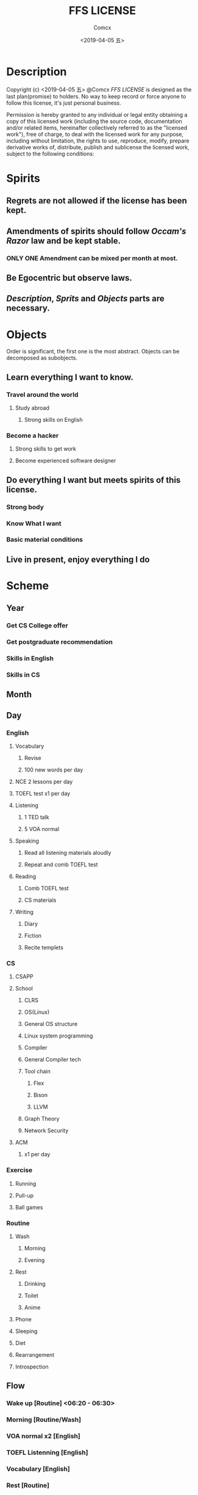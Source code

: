 #+TITLE:  FFS LICENSE
#+AUTHOR: Comcx
#+DATE:   <2019-04-05 五>


* Description
Copyright (c) <2019-04-05 五> @Comcx
/FFS LICENSE/ is designed as the last plan(promise) to holders.
No way to keep record or force anyone to follow this license,
it's just personal business.

Permission is hereby granted to any individual or legal entity
obtaining a copy of this licensed work (including the source code,
documentation and/or related items, hereinafter collectively referred
to as the "licensed work"), free of charge, to deal with the licensed
work for any purpose, including without limitation, the rights to use,
reproduce, modify, prepare derivative works of, distribute, publish 
and sublicense the licensed work, subject to the following conditions:



* Spirits

** Regrets are not allowed if the license has been kept.

** Amendments of *spirits* should follow /Occam's Razor/ law and be kept stable.
*** ONLY ONE Amendment can be mixed per month at most.

** Be Egocentric but observe laws.
** /Description/, /Sprits/ and /Objects/ parts are necessary.



* Objects

:DESCRIPTION:
Order is significant, the first one is the most abstract.
Objects can be decomposed as subobjects.

:END:

** *Learn everything I want to know.*

*** Travel around the world
**** Study abroad
***** Strong skills on English

*** Become a hacker
**** Strong skills to get work
**** Become experienced software designer


** *Do everything I want but meets spirits of this license.*

*** Strong body
*** Know What I want
*** Basic material conditions


** *Live in present, enjoy everything I do*






* Scheme

** Year
*** Get CS College offer
*** Get postgraduate recommendation
*** Skills in English
*** Skills in CS

** Month

** Day

*** English
**** Vocabulary
***** Revise
***** 100 new words per day

**** NCE 2 lessons per day
**** TOEFL test x1 per day
**** Listening
***** 1 TED talk
***** 5 VOA normal

**** Speaking
***** Read all listening materials aloudly
***** Repeat and comb TOEFL test

**** Reading
***** Comb TOEFL test
***** CS materials

**** Writing
***** Diary
***** Fiction
***** Recite templets


*** CS
**** CSAPP
**** School
***** CLRS
***** OS(Linux)
***** General OS structure
***** Linux system programming
***** Compiler
***** General Compiler tech
***** Tool chain
****** Flex
****** Bison
****** LLVM
***** Graph Theory
***** Network Security
**** ACM 
***** x1 per day

*** Exercise
**** Running
**** Pull-up
**** Ball games

*** Routine
**** Wash
***** Morning
***** Evening
**** Rest
***** Drinking
***** Toilet
***** Anime
**** Phone
**** Sleeping
**** Diet
**** Rearrangement
**** Introspection

** Flow

*** Wake up            [Routine]             <06:20 - 06:30>
*** Morning            [Routine/Wash]
*** VOA normal x2      [English]
*** TOEFL Listenning   [English]
*** Vocabulary         [English]
*** Rest               [Routine]
*** CSAPP              [CS     ]
*** School             [CS     ]

*** Lunch              [Routine/Diet]        <12:00 - 12:20>
*** Vocabulary         [English]             <12:20 - 12:30>
*** Nap                [Routine/Sleeping]    <12:30 - 13:20>

*** TOEFL Reading      [English]
*** TOEFL Writing      [English]
*** Rest               [Routine]
*** School             [CS     ]
*** ACM x1             [CS     ]
*** OS programming     [CS/School]

*** Running            [Exercise]            <18:00 - 18:30>
*** Dinner             [Routine/Diet]        <18:40 - 19:00>

*** Fiction            [English/Writing]
*** TOEFL Speaking     [English]
*** Speaking           [English]
*** Pull-up            [Exercise]
*** School             [CS     ]
*** Evening            [Routine/Wash]
*** Phone              [Routine]
*** Diary              [English/Writing]
*** Introspection      [Routine]
*** Sleep              [Routine]             <23:00 - 06:20>






